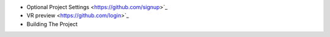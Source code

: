 * Optional Project Settings <https://github.com/signup>`_
* VR preview <https://github.com/login>`_
* Building The Project
